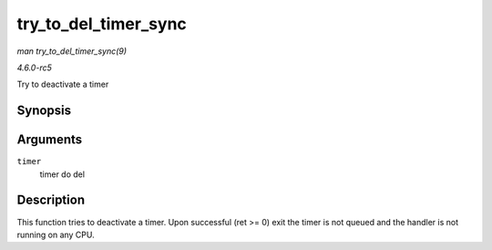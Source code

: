 .. -*- coding: utf-8; mode: rst -*-

.. _API-try-to-del-timer-sync:

=====================
try_to_del_timer_sync
=====================

*man try_to_del_timer_sync(9)*

*4.6.0-rc5*

Try to deactivate a timer


Synopsis
========

.. c:function:: int try_to_del_timer_sync( struct timer_list * timer )

Arguments
=========

``timer``
    timer do del


Description
===========

This function tries to deactivate a timer. Upon successful (ret >= 0)
exit the timer is not queued and the handler is not running on any CPU.


.. ------------------------------------------------------------------------------
.. This file was automatically converted from DocBook-XML with the dbxml
.. library (https://github.com/return42/sphkerneldoc). The origin XML comes
.. from the linux kernel, refer to:
..
.. * https://github.com/torvalds/linux/tree/master/Documentation/DocBook
.. ------------------------------------------------------------------------------
